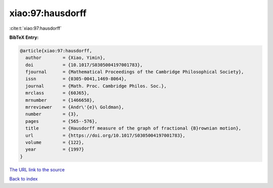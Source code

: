 xiao:97:hausdorff
=================

:cite:t:`xiao:97:hausdorff`

**BibTeX Entry:**

.. code-block:: bibtex

   @article{xiao:97:hausdorff,
     author        = {Xiao, Yimin},
     doi           = {10.1017/S0305004197001783},
     fjournal      = {Mathematical Proceedings of the Cambridge Philosophical Society},
     issn          = {0305-0041,1469-8064},
     journal       = {Math. Proc. Cambridge Philos. Soc.},
     mrclass       = {60J65},
     mrnumber      = {1466658},
     mrreviewer    = {Andr\'{e}\ Goldman},
     number        = {3},
     pages         = {565--576},
     title         = {Hausdorff measure of the graph of fractional {B}rownian motion},
     url           = {https://doi.org/10.1017/S0305004197001783},
     volume        = {122},
     year          = {1997}
   }

`The URL link to the source <https://doi.org/10.1017/S0305004197001783>`__


`Back to index <../By-Cite-Keys.html>`__
